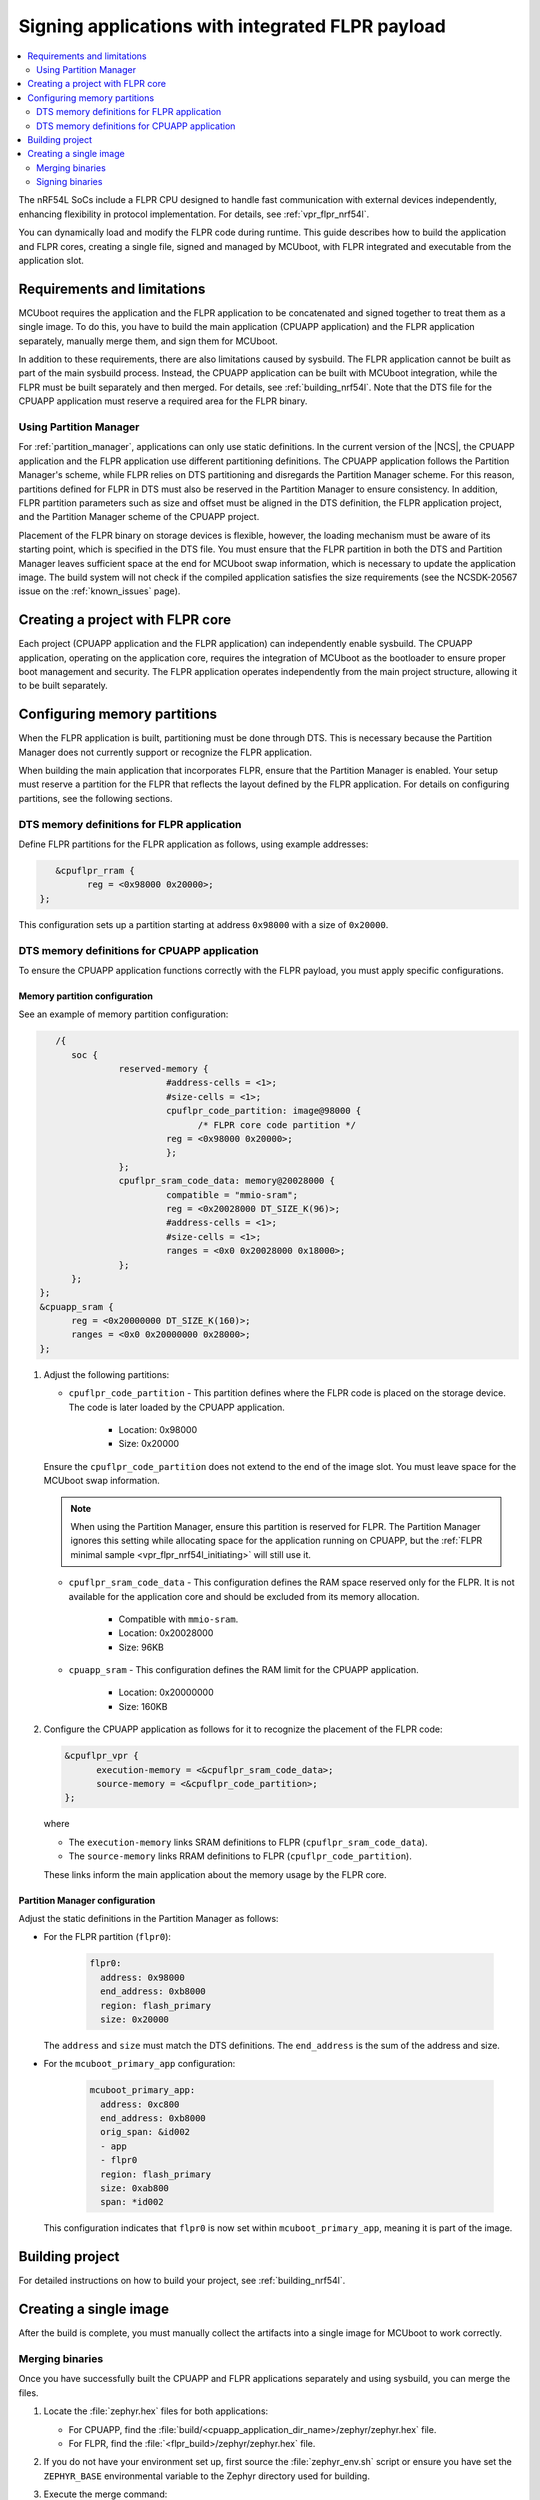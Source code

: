 .. _nRF54l_signing_app_with_flpr_payload:

Signing applications with integrated FLPR payload
#################################################

.. contents::
   :local:
   :depth: 2

The nRF54L SoCs include a FLPR CPU designed to handle fast communication with external devices independently, enhancing flexibility in protocol implementation.
For details, see :ref:`vpr_flpr_nrf54l`.

You can dynamically load and modify the FLPR code during runtime.
This guide describes how to build the application and FLPR cores, creating a single file, signed and managed by MCUboot, with FLPR integrated and executable from the application slot.

Requirements and limitations
****************************

MCUboot requires the application and the FLPR application to be concatenated and signed together to treat them as a single image.
To do this, you have to build the main application (CPUAPP application) and the FLPR application separately, manually merge them, and sign them for MCUboot.

In addition to these requirements, there are also limitations caused by sysbuild.
The FLPR application cannot be built as part of the main sysbuild process.
Instead, the CPUAPP application can be built with MCUboot integration, while the FLPR must be built separately and then merged.
For details, see :ref:`building_nrf54l`.
Note that the DTS file for the CPUAPP application must reserve a required area for the FLPR binary.

Using Partition Manager
=======================

For :ref:`partition_manager`, applications can only use static definitions.
In the current version of the |NCS|, the CPUAPP application and the FLPR application use different partitioning definitions.
The CPUAPP application follows the Partition Manager's scheme, while FLPR relies on DTS partitioning and disregards the Partition Manager scheme.
For this reason, partitions defined for FLPR in DTS must also be reserved in the Partition Manager to ensure consistency.
In addition, FLPR partition parameters such as size and offset must be aligned in the DTS definition, the FLPR application project, and the Partition Manager scheme of the CPUAPP project.

Placement of the FLPR binary on storage devices is flexible, however, the loading mechanism must be aware of its starting point, which is specified in the DTS file.
You must ensure that the FLPR partition in both the DTS and Partition Manager leaves sufficient space at the end for MCUboot swap information, which is necessary to update the application image.
The build system will not check if the compiled application satisfies the size requirements (see the NCSDK-20567 issue on the :ref:`known_issues` page).

Creating a project with FLPR core
*********************************

Each project (CPUAPP application and the FLPR application) can independently enable sysbuild.
The CPUAPP application, operating on the application core, requires the integration of MCUboot as the bootloader to ensure proper boot management and security.
The FLPR application operates independently from the main project structure, allowing it to be built separately.

Configuring memory partitions
*****************************

When the FLPR application is built, partitioning must be done through DTS.
This is necessary because the Partition Manager does not currently support or recognize the FLPR application.

When building the main application that incorporates FLPR, ensure that the Partition Manager is enabled.
Your setup must reserve a partition for the FLPR that reflects the layout defined by the FLPR application.
For details on configuring partitions, see the following sections.

DTS memory definitions for FLPR application
===========================================

Define FLPR partitions for the FLPR application as follows, using example addresses:

.. code-block:: dts

      &cpuflpr_rram {
            reg = <0x98000 0x20000>;
   };

This configuration sets up a partition starting at address ``0x98000`` with a size of ``0x20000``.

DTS memory definitions for CPUAPP application
=============================================

To ensure the CPUAPP application functions correctly with the FLPR payload, you must apply specific configurations.

Memory partition configuration
------------------------------

See an example of memory partition configuration:

.. code-block:: dts

      /{
         soc {
                  reserved-memory {
                           #address-cells = <1>;
                           #size-cells = <1>;
                           cpuflpr_code_partition: image@98000 {
                                 /* FLPR core code partition */
                           reg = <0x98000 0x20000>;
                           };
                  };
                  cpuflpr_sram_code_data: memory@20028000 {
                           compatible = "mmio-sram";
                           reg = <0x20028000 DT_SIZE_K(96)>;
                           #address-cells = <1>;
                           #size-cells = <1>;
                           ranges = <0x0 0x20028000 0x18000>;
                  };
         };
   };
   &cpuapp_sram {
         reg = <0x20000000 DT_SIZE_K(160)>;
         ranges = <0x0 0x20000000 0x28000>;
   };

1. Adjust the following partitions:

   * ``cpuflpr_code_partition`` - This partition defines where the FLPR code is placed on the storage device.
     The code is later loaded by the CPUAPP application.

      * Location: 0x98000
      * Size: 0x20000

   Ensure the ``cpuflpr_code_partition`` does not extend to the end of the image slot.
   You must leave space for the MCUboot swap information.

   .. note::

      When using the Partition Manager, ensure this partition is reserved for FLPR.
      The Partition Manager ignores this setting while allocating space for the application running on CPUAPP, but the :ref:`FLPR minimal sample <vpr_flpr_nrf54l_initiating>` will still use it.

   * ``cpuflpr_sram_code_data`` - This configuration defines the RAM space reserved only for the FLPR.
     It is not available for the application core and should be excluded from its memory allocation.

      * Compatible with ``mmio-sram``.
      * Location: 0x20028000
      * Size: 96KB

   * ``cpuapp_sram`` - This configuration defines the RAM limit for the CPUAPP application.

      * Location: 0x20000000
      * Size: 160KB

#. Configure the CPUAPP application as follows for it to recognize the placement of the FLPR code:

   .. code-block:: dts

      &cpuflpr_vpr {
            execution-memory = <&cpuflpr_sram_code_data>;
            source-memory = <&cpuflpr_code_partition>;
      };

   where

   * The ``execution-memory`` links SRAM definitions to FLPR (``cpuflpr_sram_code_data``).
   * The ``source-memory`` links RRAM definitions to FLPR (``cpuflpr_code_partition``).

   These links inform the main application about the memory usage by the FLPR core.

Partition Manager configuration
-------------------------------

Adjust the static definitions in the Partition Manager as follows:

* For the FLPR partition (``flpr0``):

   .. code-block:: dts

      flpr0:
        address: 0x98000
        end_address: 0xb8000
        region: flash_primary
        size: 0x20000

  The ``address`` and ``size`` must match the DTS definitions.
  The ``end_address`` is the sum of the address and size.

* For the ``mcuboot_primary_app`` configuration:

   .. code-block:: dts

      mcuboot_primary_app:
        address: 0xc800
        end_address: 0xb8000
        orig_span: &id002
        - app
        - flpr0
        region: flash_primary
        size: 0xab800
        span: *id002

  This configuration indicates that ``flpr0`` is now set within ``mcuboot_primary_app``, meaning it is part of the image.

Building project
****************

For detailed instructions on how to build your project, see :ref:`building_nrf54l`.

Creating a single image
***********************

After the build is complete, you must manually collect the artifacts into a single image for MCUboot to work correctly.

Merging binaries
================

Once you have successfully built the CPUAPP and FLPR applications separately and using sysbuild, you can merge the files.

1. Locate the :file:`zephyr.hex` files for both applications:

   * For CPUAPP, find the :file:`build/<cpuapp_application_dir_name>/zephyr/zephyr.hex` file.
   * For FLPR, find the :file:`<flpr_build>/zephyr/zephyr.hex` file.

#. If you do not have your environment set up, first source the :file:`zephyr_env.sh` script or ensure you have set the ``ZEPHYR_BASE`` environmental variable to the Zephyr directory used for building.

#. Execute the merge command:

   .. code-block:: console

      python3 ${ZEPHYR_BASE}/scripts/build/mergehex.py <flpr_build>/zephyr/zephyr.hex build/<cpuapp_application>/zephyr/zephyr.hex -o app_and_flpr_merged.hex

   It results in creating the :file:`app_and_flpr_merged.hex` file that contains both the FLPR and CPUAPP application.

   .. note::

      Merging errors, where memory locations overlap in both HEX files, indicate misalignment between DTS and Partition Manager definitions for FLPR and CPUAPP. This suggests that FLPR is built in an area already allocated to the application.
      To resolve this issue, you must check and adjust the settings in either the Partition Manager, the DTS, or both, to ensure that the FLPR-designated area does not overlap with the application-designated area.

Signing binaries
================

For MCUboot, the merged HEX file (:file:`app_and_flpr_merged.hex`) is a single application that must be signed.

1. Calculate the slot size by using the ``mcuboot_primary_app`` configuration.
   The ``0xac000`` comes from the following calculation: ``0xab800 + 0x800 = 0xac000``, where ``0xab800`` represents the total size of the primary application area, and ``0x800`` is added to accommodate the metadata required by MCUboot, resulting in a total ``slot_size`` of ``0xac000``.

#. Using the :doc:`imgtool<mcuboot:imgtool>`, sign the merged application.

   .. code-block:: console

      python3 ${ZEPHYR_BASE}/bootloader/mcuboot/scripts/imgtool.py sign --version <version> --align 16 --slot-size 0xac000 --pad-header --header-size 0x800 -k <key> app_and_flpr_merged.hex app_and_flpr_merged.signed.hex
      python3 ${ZEPHYR_BASE}/bootloader/mcuboot/scripts/imgtool.py sign --version <version> --align 16 --slot-size 0xac000 --pad-header --header-size 0x800 -k <key> app_and_flpr_merged.hex app_and_flpr_merged.signed.bin

   Adjust the following values in the script:

   * Replace ``0xac000`` in the command line with the calculated value.
   * Replace ``<version>`` with the application version and ``<key>`` with the :ref:`signature key <ug_bootloader_adding_sysbuild_immutable_mcuboot_keys>`.

   At the end of this process, you will have two files:

   * The :file:`app_and_flpr_merged.signed.hex` file, that is an application you can :ref:`program directly to the device<gs_programming>`.
   * The :file:`app_and_flpr_merged.signed.bin` file, that is an application that can be :ref:`uploaded as an update<ug_nrf54l_developing_ble_fota>`.
